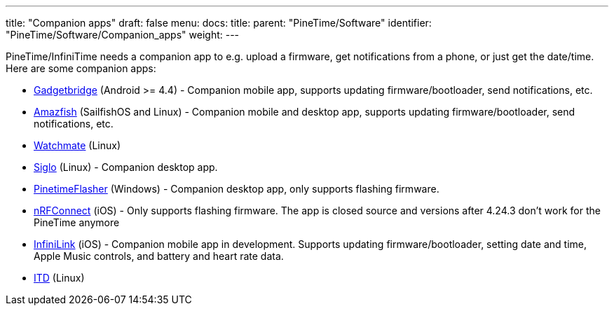 ---
title: "Companion apps"
draft: false
menu:
  docs:
    title:
    parent: "PineTime/Software"
    identifier: "PineTime/Software/Companion_apps"
    weight: 
---

PineTime/InfiniTime needs a companion app to e.g. upload a firmware, get notifications from a phone, or just get the date/time.
Here are some companion apps:

* https://www.gadgetbridge.org[Gadgetbridge] (Android >= 4.4) - Companion mobile app, supports updating firmware/bootloader, send notifications, etc.
* https://openrepos.net/content/piggz/amazfish[Amazfish] (SailfishOS and Linux) - Companion mobile and desktop app, supports updating firmware/bootloader, send notifications, etc.
* https://github.com/azymohliad/watchmate[Watchmate] (Linux)
* https://github.com/alexr4535/siglo[Siglo] (Linux) - Companion desktop app.
* https://github.com/ZephyrLabs/PinetimeFlasher[PinetimeFlasher] (Windows) - Companion desktop app, only supports flashing firmware.
* https://apps.apple.com/us/app/nrf-connect-for-mobile/id1054362403[nRFConnect] (iOS) - Only supports flashing firmware. The app is closed source and versions after 4.24.3 don't work for the PineTime anymore
* https://github.com/xan-m/InfiniLink[InfiniLink] (iOS) - Companion mobile app in development. Supports updating firmware/bootloader, setting date and time, Apple Music controls, and battery and heart rate data.
* https://gitea.elara.ws/Elara6331/itd[ITD] (Linux)

